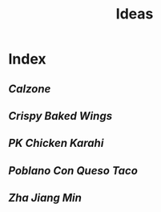 #+title: Ideas

* Index
** [[{{% ref calzone.org %}}][Calzone]]
** [[{{% ref crispy-baked-wings.org %}}][Crispy Baked Wings]]
** [[{{% ref pk-chicken-karahi.org %}}][PK Chicken Karahi]]
** [[{{% ref poblano-con-queso-taco.org %}}][Poblano Con Queso Taco]]
** [[{{% ref zha-jiang-min.org %}}][Zha Jiang Min]]
